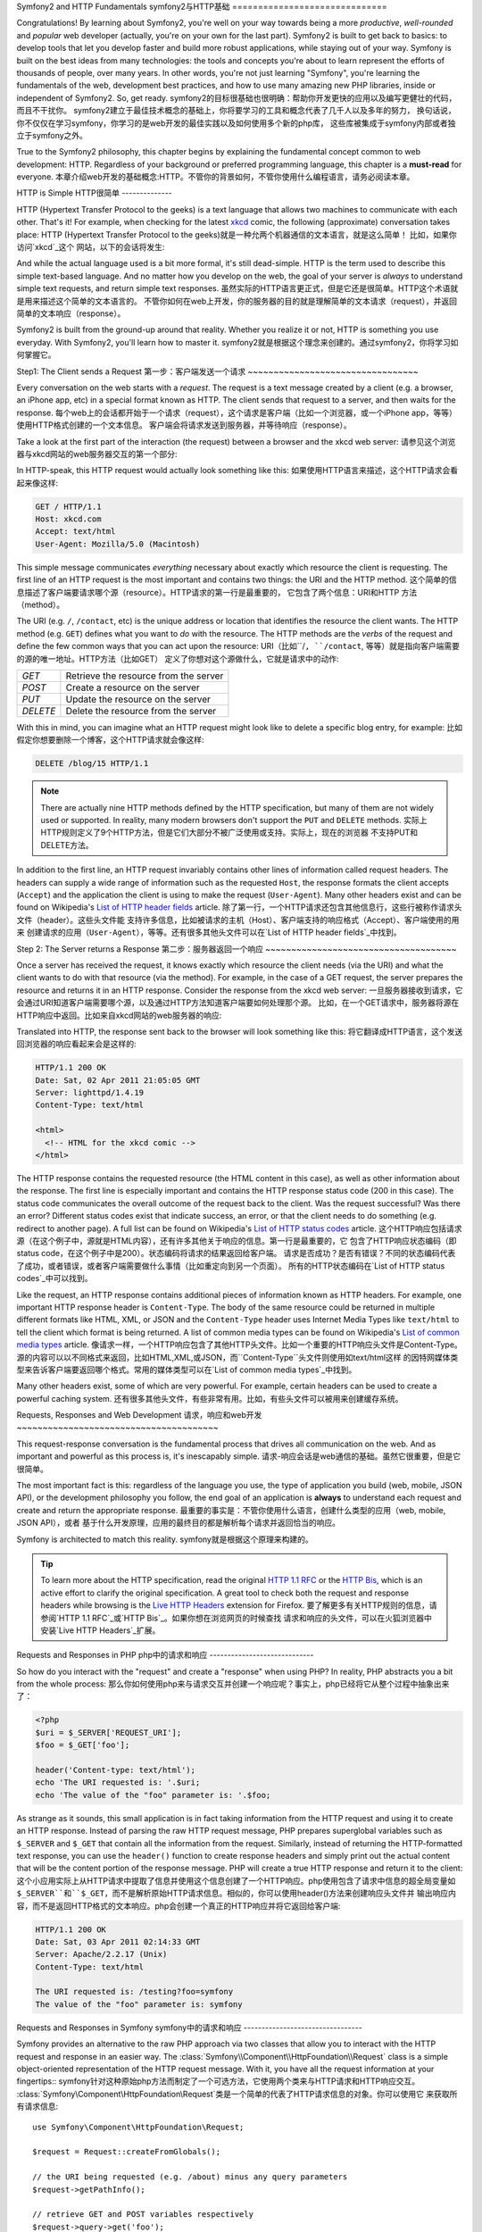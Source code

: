 .. index::
   single: Symfony2 Fundamentals

Symfony2 and HTTP Fundamentals
symfony2与HTTP基础
==============================

Congratulations! By learning about Symfony2, you're well on your way towards
being a more *productive*, *well-rounded* and *popular* web developer (actually,
you're on your own for the last part). Symfony2 is built to get back to
basics: to develop tools that let you develop faster and build more robust
applications, while staying out of your way. Symfony is built on the best
ideas from many technologies: the tools and concepts you're about to learn
represent the efforts of thousands of people, over many years. In other words,
you're not just learning "Symfony", you're learning the fundamentals of the
web, development best practices, and how to use many amazing new PHP libraries,
inside or independent of Symfony2. So, get ready.
symfony2的目标很基础也很明确：帮助你开发更快的应用以及编写更健壮的代码，而且不干扰你。
symfony2建立于最佳技术概念的基础上，你将要学习的工具和概念代表了几千人以及多年的努力，
换句话说，你不仅仅在学习symfony，你学习的是web开发的最佳实践以及如何使用多个新的php库，
这些库被集成于symfony内部或者独立于symfony之外。

True to the Symfony2 philosophy, this chapter begins by explaining the fundamental
concept common to web development: HTTP. Regardless of your background or
preferred programming language, this chapter is a **must-read** for everyone.
本章介绍web开发的基础概念:HTTP。不管你的背景如何，不管你使用什么编程语言，请务必阅读本章。

HTTP is Simple
HTTP很简单
--------------

HTTP (Hypertext Transfer Protocol to the geeks) is a text language that allows
two machines to communicate with each other. That's it! For example, when
checking for the latest `xkcd`_ comic, the following (approximate) conversation
takes place:
HTTP (Hypertext Transfer Protocol to the geeks)就是一种允两个机器通信的文本语言，就是这么简单！
比如，如果你访问`xkcd`_这个 网站，以下的会话将发生:

.. image:: /images/http-xkcd.png
   :align: center

And while the actual language used is a bit more formal, it's still dead-simple.
HTTP is the term used to describe this simple text-based language. And no
matter how you develop on the web, the goal of your server is *always* to
understand simple text requests, and return simple text responses.
虽然实际的HTTP语言更正式，但是它还是很简单。HTTP这个术语就是用来描述这个简单的文本语言的。
不管你如何在web上开发，你的服务器的目的就是理解简单的文本请求（request），并返回简单的文本响应（response）。

Symfony2 is built from the ground-up around that reality. Whether you realize
it or not, HTTP is something you use everyday. With Symfony2, you'll learn
how to master it.
symfony2就是根据这个理念来创建的。通过symfony2，你将学习如何掌握它。

.. index::
   single: HTTP; Request-response paradigm

Step1: The Client sends a Request
第一步：客户端发送一个请求
~~~~~~~~~~~~~~~~~~~~~~~~~~~~~~~~~

Every conversation on the web starts with a *request*. The request is a text
message created by a client (e.g. a browser, an iPhone app, etc) in a
special format known as HTTP. The client sends that request to a server,
and then waits for the response.
每个web上的会话都开始于一个请求（request），这个请求是客户端（比如一个浏览器，或一个iPhone app，等等）使用HTTP格式创建的一个文本信息。
客户端会将请求发送到服务器，并等待响应（response）。

Take a look at the first part of the interaction (the request) between a
browser and the xkcd web server:
请参见这个浏览器与xkcd网站的web服务器交互的第一个部分:

.. image:: /images/http-xkcd-request.png
   :align: center

In HTTP-speak, this HTTP request would actually look something like this:
如果使用HTTP语言来描述，这个HTTP请求会看起来像这样:

.. code-block:: text

    GET / HTTP/1.1
    Host: xkcd.com
    Accept: text/html
    User-Agent: Mozilla/5.0 (Macintosh)

This simple message communicates *everything* necessary about exactly which
resource the client is requesting. The first line of an HTTP request is the
most important and contains two things: the URI and the HTTP method.
这个简单的信息描述了客户端要请求哪个源（resource）。HTTP请求的第一行是最重要的，
它包含了两个信息：URI和HTTP 方法（method）。

The URI (e.g. ``/``, ``/contact``, etc) is the unique address or location
that identifies the resource the client wants. The HTTP method (e.g. ``GET``)
defines what you want to *do* with the resource. The HTTP methods are the
*verbs* of the request and define the few common ways that you can act upon
the resource:
URI（比如``/``, ``/contact``, 等等）就是指向客户端需要的源的唯一地址。HTTP方法（比如GET）
定义了你想对这个源做什么，它就是请求中的动作:

+----------+---------------------------------------+
| *GET*    | Retrieve the resource from the server |
+----------+---------------------------------------+
| *POST*   | Create a resource on the server       |
+----------+---------------------------------------+
| *PUT*    | Update the resource on the server     |
+----------+---------------------------------------+
| *DELETE* | Delete the resource from the server   |
+----------+---------------------------------------+

With this in mind, you can imagine what an HTTP request might look like to
delete a specific blog entry, for example:
比如假定你想要删除一个博客，这个HTTP请求就会像这样:

.. code-block:: text

    DELETE /blog/15 HTTP/1.1

.. note::

    There are actually nine HTTP methods defined by the HTTP specification,
    but many of them are not widely used or supported. In reality, many modern
    browsers don't support the ``PUT`` and ``DELETE`` methods.
    实际上HTTP规则定义了9个HTTP方法，但是它们大部分不被广泛使用或支持。实际上，现在的浏览器
    不支持PUT和DELETE方法。

In addition to the first line, an HTTP request invariably contains other
lines of information called request headers. The headers can supply a wide
range of information such as the requested ``Host``, the response formats
the client accepts (``Accept``) and the application the client is using to
make the request (``User-Agent``). Many other headers exist and can be found
on Wikipedia's `List of HTTP header fields`_ article.
除了第一行，一个HTTP请求还包含其他信息行，这些行被称作请求头文件（header）。这些头文件能
支持许多信息，比如被请求的主机（Host）、客户端支持的响应格式（Accept）、客户端使用的用来
创建请求的应用（``User-Agent``），等等。还有很多其他头文件可以在`List of HTTP header fields`_中找到。

Step 2: The Server returns a Response
第二步：服务器返回一个响应
~~~~~~~~~~~~~~~~~~~~~~~~~~~~~~~~~~~~~

Once a server has received the request, it knows exactly which resource the
client needs (via the URI) and what the client wants to do with that resource
(via the method). For example, in the case of a GET request, the server
prepares the resource and returns it in an HTTP response. Consider the response
from the xkcd web server:
一旦服务器接收到请求，它会通过URI知道客户端需要哪个源，以及通过HTTP方法知道客户端要如何处理那个源。
比如，在一个GET请求中，服务器将源在HTTP响应中返回。比如来自xkcd网站的web服务器的响应:

.. image:: /images/http-xkcd.png
   :align: center

Translated into HTTP, the response sent back to the browser will look something
like this: 
将它翻译成HTTP语言，这个发送回浏览器的响应看起来会是这样的:

.. code-block:: text

    HTTP/1.1 200 OK
    Date: Sat, 02 Apr 2011 21:05:05 GMT
    Server: lighttpd/1.4.19
    Content-Type: text/html

    <html>
      <!-- HTML for the xkcd comic -->
    </html>

The HTTP response contains the requested resource (the HTML content in this
case), as well as other information about the response. The first line is
especially important and contains the HTTP response status code (200 in this
case). The status code communicates the overall outcome of the request back
to the client. Was the request successful? Was there an error? Different
status codes exist that indicate success, an error, or that the client needs
to do something (e.g. redirect to another page). A full list can be found
on Wikipedia's `List of HTTP status codes`_ article.
这个HTTP响应包括请求源（在这个例子中，源就是HTML内容），还有许多其他关于响应的信息。第一行是最重要的，它
包含了HTTP响应状态编码（即status code，在这个例子中是200）。状态编码将请求的结果返回给客户端。
请求是否成功？是否有错误？不同的状态编码代表了成功，或者错误，或者客户端需要做什么事情（比如重定向到另一个页面）。
所有的HTTP状态编码在`List of HTTP status codes`_中可以找到。

Like the request, an HTTP response contains additional pieces of information
known as HTTP headers. For example, one important HTTP response header is
``Content-Type``. The body of the same resource could be returned in multiple
different formats like HTML, XML, or JSON and the ``Content-Type`` header uses
Internet Media Types like ``text/html`` to tell the client which format is
being returned. A list of common media types can be found on Wikipedia's 
`List of common media types`_ article.
像请求一样，一个HTTP响应包含了其他HTTP头文件。比如一个重要的HTTP响应头文件是Content-Type。
源的内容可以以不同格式来返回，比如HTML,XML,或JSON，而``Content-Type``头文件则使用如text/html这样
的因特网媒体类型来告诉客户端要返回哪个格式。常用的媒体类型可以在`List of common media types`_中找到。

Many other headers exist, some of which are very powerful. For example, certain
headers can be used to create a powerful caching system.
还有很多其他头文件，有些非常有用。比如，有些头文件可以被用来创建缓存系统。

Requests, Responses and Web Development
请求，响应和web开发
~~~~~~~~~~~~~~~~~~~~~~~~~~~~~~~~~~~~~~~

This request-response conversation is the fundamental process that drives all
communication on the web. And as important and powerful as this process is,
it's inescapably simple.
请求-响应会话是web通信的基础。虽然它很重要，但是它很简单。

The most important fact is this: regardless of the language you use, the
type of application you build (web, mobile, JSON API), or the development
philosophy you follow, the end goal of an application is **always** to understand
each request and create and return the appropriate response.
最重要的事实是：不管你使用什么语言，创建什么类型的应用（web, mobile, JSON API），或者
基于什么开发原理，应用的最终目的都是解析每个请求并返回恰当的响应。

Symfony is architected to match this reality.
symfony就是根据这个原理来构建的。

.. tip::

    To learn more about the HTTP specification, read the original `HTTP 1.1 RFC`_
    or the `HTTP Bis`_, which is an active effort to clarify the original
    specification. A great tool to check both the request and response headers
    while browsing is the `Live HTTP Headers`_ extension for Firefox.
    要了解更多有关HTTP规则的信息，请参阅`HTTP 1.1 RFC`_或`HTTP Bis`_。如果你想在浏览网页的时候查找
    请求和响应的头文件，可以在火狐浏览器中安装`Live HTTP Headers`_扩展。

.. index::
   single: Symfony2 Fundamentals; Requests and responses

Requests and Responses in PHP
php中的请求和响应
-----------------------------

So how do you interact with the "request" and create a "response" when using
PHP? In reality, PHP abstracts you a bit from the whole process:
那么你如何使用php来与请求交互并创建一个响应呢？事实上，php已经将它从整个过程中抽象出来了：

.. code-block:: php

    <?php
    $uri = $_SERVER['REQUEST_URI'];
    $foo = $_GET['foo'];

    header('Content-type: text/html');
    echo 'The URI requested is: '.$uri;
    echo 'The value of the "foo" parameter is: '.$foo;

As strange as it sounds, this small application is in fact taking information
from the HTTP request and using it to create an HTTP response. Instead of
parsing the raw HTTP request message, PHP prepares superglobal variables
such as ``$_SERVER`` and ``$_GET`` that contain all the information from
the request. Similarly, instead of returning the HTTP-formatted text response,
you can use the ``header()`` function to create response headers and simply
print out the actual content that will be the content portion of the response
message. PHP will create a true HTTP response and return it to the client:
这个小应用实际上从HTTP请求中提取了信息并使用这个信息创建了一个HTTP响应。php使用包含了请求中信息的超全局变量如
``$_SERVER``和``$_GET``，而不是解析原始HTTP请求信息。相似的，你可以使用header()方法来创建响应头文件并
输出响应内容，而不是返回HTTP格式的文本响应。php会创建一个真正的HTTP响应并将它返回给客户端:

.. code-block:: text

    HTTP/1.1 200 OK
    Date: Sat, 03 Apr 2011 02:14:33 GMT
    Server: Apache/2.2.17 (Unix)
    Content-Type: text/html

    The URI requested is: /testing?foo=symfony
    The value of the "foo" parameter is: symfony

Requests and Responses in Symfony
symfony中的请求和响应
---------------------------------

Symfony provides an alternative to the raw PHP approach via two classes that
allow you to interact with the HTTP request and response in an easier way.
The :class:`Symfony\\Component\\HttpFoundation\\Request` class is a simple
object-oriented representation of the HTTP request message. With it, you
have all the request information at your fingertips::
symfony针对这种原始php方法而制定了一个可选方法，它使用两个类来与HTTP请求和HTTP响应交互。
:class:`Symfony\\Component\\HttpFoundation\\Request`类是一个简单的代表了HTTP请求信息的对象。你可以使用它
来获取所有请求信息::

    use Symfony\Component\HttpFoundation\Request;

    $request = Request::createFromGlobals();

    // the URI being requested (e.g. /about) minus any query parameters
    $request->getPathInfo();

    // retrieve GET and POST variables respectively
    $request->query->get('foo');
    $request->request->get('bar', 'default value if bar does not exist');

    // retrieve SERVER variables
    $request->server->get('HTTP_HOST');

    // retrieves an instance of UploadedFile identified by foo
    $request->files->get('foo');

    // retrieve a COOKIE value
    $request->cookies->get('PHPSESSID');

    // retrieve an HTTP request header, with normalized, lowercase keys
    $request->headers->get('host');
    $request->headers->get('content_type');

    $request->getMethod();          // GET, POST, PUT, DELETE, HEAD
    $request->getLanguages();       // an array of languages the client accepts

As a bonus, the ``Request`` class does a lot of work in the background that
you'll never need to worry about. For example, the ``isSecure()`` method
checks the *three* different values in PHP that can indicate whether or not
the user is connecting via a secured connection (i.e. ``https``).
Request对象还在后台做一些其他工作。比如，``isSecure()``方法会检查php中的值来确定
用户是否在使用一个安全连接（即https）。

.. sidebar:: ParameterBags and Request attributes

    As seen above, the ``$_GET`` and ``$_POST`` variables are accessible via
    the public ``query`` and ``request`` properties respectively. Each of
    these objects is a :class:`Symfony\\Component\\HttpFoundation\\ParameterBag`
    object, which has methods like
    :method:`Symfony\\Component\\HttpFoundation\\ParameterBag::get`,
    :method:`Symfony\\Component\\HttpFoundation\\ParameterBag::has`,
    :method:`Symfony\\Component\\HttpFoundation\\ParameterBag::all` and more.
    In fact, every public property used in the previous example is some instance
    of the ParameterBag.
    如上所示，``$_GET``和``$_POST``变量可以通过query和request属性来访问。这些对象每个都是一个
    :class:`Symfony\\Component\\HttpFoundation\\ParameterBag`对象，它有一些方法如
    :method:`Symfony\\Component\\HttpFoundation\\ParameterBag::get`,
    :method:`Symfony\\Component\\HttpFoundation\\ParameterBag::has`,
    :method:`Symfony\\Component\\HttpFoundation\\ParameterBag::all`等等。
    事实上，在以上范例中所用到的所有public属性都是ParameterBag的实例。
    
    .. _book-fundamentals-attributes:
    
    The Request class also has a public ``attributes`` property, which holds
    special data related to how the application works internally. For the
    Symfony2 framework, the ``attributes`` holds the values returned by the
    matched route, like ``_controller``, ``id`` (if you have an ``{id}``
    wildcard), and even the name of the matched route (``_route``). The
    ``attributes`` property exists entirely to be a place where you can
    prepare and store context-specific information about the request.
    Request类还有一个attributes属性，它存储了应用内部的一些数据。在symfony2框架中，attributes存储了
    从匹配的框架中返回的值，比如``_controller``, ``id`` （如果有的话），甚至是匹配路径的名称（``_route``）。
    attributes完全是用来存储关于请求的特定环境的信息的。
    

Symfony also provides a ``Response`` class: a simple PHP representation of
an HTTP response message. This allows your application to use an object-oriented
interface to construct the response that needs to be returned to the client::
symfony还有一个Response类：它是一个简单的代表了HTTP响应信息的php类。你可以使用它来创建一个
返回给用户的响应::

    use Symfony\Component\HttpFoundation\Response;
    $response = new Response();

    $response->setContent('<html><body><h1>Hello world!</h1></body></html>');
    $response->setStatusCode(200);
    $response->headers->set('Content-Type', 'text/html');

    // prints the HTTP headers followed by the content
    $response->send();

If Symfony offered nothing else, you would already have a toolkit for easily
accessing request information and an object-oriented interface for creating
the response. Even as you learn the many powerful features in Symfony, keep
in mind that the goal of your application is always *to interpret a request
and create the appropriate response based on your application logic*.
现在你已经有了一个工具来访问请求的信息以及创建响应。你还将学习symfony的其他功能，但请记住
你的应用的目的总是要解析一个请求并根据你的应用逻辑来创建响应。

.. tip::

    The ``Request`` and ``Response`` classes are part of a standalone component
    included with Symfony called ``HttpFoundation``. This component can be
    used entirely independent of Symfony and also provides classes for handling
    sessions and file uploads.
    ``Request``和``Response``类都包含在symfony中一个名叫``HttpFoundation``的独立的component中。
    这个component可以独立与symfony使用，并提供处理session和文件上传的类。

The Journey from the Request to the Response
从请求到响应
--------------------------------------------

Like HTTP itself, the ``Request`` and ``Response`` objects are pretty simple.
The hard part of building an application is writing what comes in between.
In other words, the real work comes in writing the code that interprets the
request information and creates the response.
像HTTP本身一样，``Request``和``Response``对象都非常简单。创建一个应用最难的部分就是编写它们之间的代码。
也就是说最难的部分就是编写解析请求和创建响应的代码。

Your application probably does many things, like sending emails, handling
form submissions, saving things to a database, rendering HTML pages and protecting
content with security. How can you manage all of this and still keep your
code organized and maintainable?
你的应用可能会做许多事情，像发送邮件，处理表单提交，将数据保存到数据库，提交HTML页面或
给内容设定权限。但你如何在做这许多事情的同时还保证你的代码的组织性和可维护性？

Symfony was created to solve these problems so that you don't have to.
symfony就是用来解决这些问题的。

The Front Controller
前端控制器
~~~~~~~~~~~~~~~~~~~~

Traditionally, applications were built so that each "page" of a site was
its own physical file:
传统上，网站的每个页面都有它自己的文件:

.. code-block:: text

    index.php
    contact.php
    blog.php

There are several problems with this approach, including the inflexibility
of the URLs (what if you wanted to change ``blog.php`` to ``news.php`` without
breaking all of your links?) and the fact that each file *must* manually
include some set of core files so that security, database connections and
the "look" of the site can remain consistent.
这个方法有许多缺陷，包括URL的灵活性问题（比如，如果你想将blog.php修改为news.php而不破坏所有链接该怎么办？），
还有在文件中必须手动包含一些核心文件来处理安全问题、数据库连接以及模板等。


A much better solution is to use a :term:`front controller`: a single PHP
file that handles every request coming into your application. For example:
一个更好的方法是使用一个前端控制器（:term:`front controller`）:它是一个单独的php文件，可以
处理传递到你的应用的所有请求,比如:

+------------------------+------------------------+
| ``/index.php``         | executes ``index.php`` |
+------------------------+------------------------+
| ``/index.php/contact`` | executes ``index.php`` |
+------------------------+------------------------+
| ``/index.php/blog``    | executes ``index.php`` |
+------------------------+------------------------+

.. tip::

    Using Apache's ``mod_rewrite`` (or equivalent with other web servers),
    the URLs can easily be cleaned up to be just ``/``, ``/contact`` and
    ``/blog``.
    通过使用Apache的``mod_rewrite``（或其他服务器的类似方法），URL可以被简化为``/``, ``/contact``和``/blog``。

Now, every request is handled exactly the same. Instead of individual URLs
executing different PHP files, the front controller is *always* executed,
and the routing of different URLs to different parts of your application
is done internally. This solves both problems with the original approach.
Almost all modern web apps do this - including apps like WordPress.
现在每个请求都通过相似的过程来处理。应用会始终执行前端控制器，而不用针对不同URL来执行
不同php文件，并且URL都是通过内部处理的。这样就解决了原先方法带来的问题。现在几乎所有的web app都
这样做——包括wordpress。

Stay Organized
保持组织性
~~~~~~~~~~~~~~

But inside your front controller, how do you know which page should
be rendered and how can you render each in a sane way? One way or another, you'll need to
check the incoming URI and execute different parts of your code depending
on that value. This can get ugly quickly:
但是在你的前端控制器内部，你如何知道哪个页面要被提交、并如何提交它呢？不管你用
什么方法，你都要检查URI并且根据这个URI的值来执行你代码中的不同部分。用原始的方法可以这样:

.. code-block:: php

    // index.php

    $request = Request::createFromGlobals();
    $path = $request->getPathInfo(); // the URI path being requested

    if (in_array($path, array('', '/')) {
        $response = new Response('Welcome to the homepage.');
    } elseif ($path == '/contact') {
        $response = new Response('Contact us');
    } else {
        $response = new Response('Page not found.', 404);
    }
    $response->send();

Solving this problem can be difficult. Fortunately it's *exactly* what Symfony
is designed to do.
要解决这个问题会比较难办，但幸好symfony就是用来解决这个问题的。

The Symfony Application Flow
symfony应用流程
~~~~~~~~~~~~~~~~~~~~~~~~~~~~

When you let Symfony handle each request, life is much easier. Symfony follows
the same simple pattern for every request:
当你使用symfony来处理每个请求时就容易多了。对于每个请求symfony都使用如下流程:

.. _request-flow-figure:

.. figure:: /images/request-flow.png
   :align: center
   :alt: Symfony2 request flow

   Incoming requests are interpreted by the routing and passed to controller
   functions that return ``Response`` objects.
   请求被路由系统解析并传递给将返回Response对象的控制器函数。

Each "page" of your site is defined in a routing configuration file that
maps different URLs to different PHP functions. The job of each PHP function,
called a :term:`controller`, is to use information from the request - along
with many other tools Symfony makes available - to create and return a ``Response``
object. In other words, the controller is where *your* code goes: it's where
you interpret the request and create a response.
你的站点的每个页面都在一个路径配置文件中被定义，这个文件可以将不同的URL映射到不同的php函数。
这些php函数被称作控制器（:term:`controller`），它们可以根据请求中的信息以及许多symfony提供的工具
来创建一个Response对象。换句话说，控制器就是你要编写代码的地方：你在其中解析请求并创建响应。

It's that easy! Let's review:
回顾一下:

* Each request executes a front controller file;
* 每个请求都执行一个前端控制器文件；

* The routing system determines which PHP function should be executed based
  on information from the request and routing configuration you've created;
* 路由系统根据请求信息和路径配置决定哪个php函数要被执行；

* The correct PHP function is executed, where your code creates and returns
  the appropriate ``Response`` object.
* 正确的php函数被执行（也就是你编写代码并返回恰当的Response对象的地方）；

A Symfony Request in Action
一个symfony请求范例
~~~~~~~~~~~~~~~~~~~~~~~~~~~

Without diving into too much detail, let's see this process in action. Suppose
you want to add a ``/contact`` page to your Symfony application. First, start
by adding an entry for ``/contact`` to your routing configuration file:
让我们举个例子。假设你需要在你的symfony应用中添加一个/contact页面。首先，在你的路径配置文件中
添加/contact路径:

.. code-block:: yaml

    contact:
        pattern:  /contact
        defaults: { _controller: AcmeDemoBundle:Main:contact }

.. note::

   This example uses :doc:`YAML</components/yaml>` to define the routing
   configuration. Routing configuration can also be written in other formats
   such as XML or PHP.
   本例使用了:doc:`YAML</components/yaml>`来定义路径配置。路径配置还可以使用其他格式来编写，如XML和PHP。

When someone visits the ``/contact`` page, this route is matched, and the
specified controller is executed. As you'll learn in the :doc:`routing chapter</book/routing>`,
the ``AcmeDemoBundle:Main:contact`` string is a short syntax that points to a
specific PHP method ``contactAction`` inside a class called ``MainController``:
当用户访问/contact页面时，路径被匹配，指定的控制器被执行。在:doc:`routing chapter</book/routing>`中
你将学到``AcmeDemoBundle:Main:contact``字符串的意义，它是一种简化语法，指向``MainController``类
中的一个名叫``contactAction``的php方法。

.. code-block:: php

    class MainController
    {
        public function contactAction()
        {
            return new Response('<h1>Contact us!</h1>');
        }
    }

In this very simple example, the controller simply creates a ``Response``
object with the HTML "<h1>Contact us!</h1>". In the :doc:`controller chapter</book/controller>`,
you'll learn how a controller can render templates, allowing your "presentation"
code (i.e. anything that actually writes out HTML) to live in a separate
template file. This frees up the controller to worry only about the hard
stuff: interacting with the database, handling submitted data, or sending
email messages. 
在这个简单的例子中，控制器创建了"<h1>Contact us!</h1>"这么一个Response对象。在
:doc:`controller chapter</book/controller>`中，你将学习控制器是如何提交模板的，它允许你在一个分离
的模板文件中编写模板的HTML代码。这样，控制器要处理的就仅仅是那些比较有难度的工作了，比如与数据库交互，
处理提交的数据，或发送邮件。

Symfony2: Build your App, not your Tools.
symfony2：创建你的App，而不是工具。
-----------------------------------------

You now know that the goal of any app is to interpret each incoming request
and create an appropriate response. As an application grows, it becomes more
difficult to keep your code organized and maintainable. Invariably, the same
complex tasks keep coming up over and over again: persisting things to the
database, rendering and reusing templates, handling form submissions, sending
emails, validating user input and handling security.
你现在已经知道任何app的目的都是解析请求并创建响应。当应用的内容增加时，它就会变得越来越难以组织和维护。
而且，同样的工作会一遍又一遍地重复：将数据载入数据库，提交和重用模板，处理表单提交，发送邮件，验证用户输入
信息，处理安全问题等。

The good news is that none of these problems is unique. Symfony provides
a framework full of tools that allow you to build your application, not your
tools. With Symfony2, nothing is imposed on you: you're free to use the full
Symfony framework, or just one piece of Symfony all by itself.
symfony框架提供了许多帮助你创建应用的工具。在symfony2中并不要求你必须使用这些工具，你可以
自由选择是使用整个symfony框架还是使用它的一部分。

.. index::
   single: Symfony2 Components

Standalone Tools: The Symfony2 *Components*
独立的工具：symfony2 component
~~~~~~~~~~~~~~~~~~~~~~~~~~~~~~~~~~~~~~~~~~~

So what *is* Symfony2? First, Symfony2 is a collection of over twenty independent
libraries that can be used inside *any* PHP project. These libraries, called
the *Symfony2 Components*, contain something useful for almost any situation,
regardless of how your project is developed. To name a few:
symfony2集合了二十多个独立库，任何php应用都可以使用这些库，它们被称作symfony2 component。以下列举了一些这样的component:

* `HttpFoundation`_ - Contains the ``Request`` and ``Response`` classes, as
  well as other classes for handling sessions and file uploads;
* `HttpFoundation`_  包含了Request和Response类，以及其他处理session和文件上传的类；

* `Routing`_ - Powerful and fast routing system that allows you to map a
  specific URI (e.g. ``/contact``) to some information about how that request
  should be handled (e.g. execute the ``contactAction()`` method);
* `Routing`_  强大的路由系统，允许你将特定的URI（如/contact）映射到控制器函数（如``contactAction()``）并执行这个函数；

* `Form`_ - A full-featured and flexible framework for creating forms and
  handling form submissions;
* `Form`_  一个创建表单并处理表单提交的框架；

* `Validator`_ A system for creating rules about data and then validating
  whether or not user-submitted data follows those rules;
* `Validator`_  创建关于用户提交数据的规则并确认提交的数据是否符合这些规则；

* `ClassLoader`_ An autoloading library that allows PHP classes to be used
  without needing to manually ``require`` the files containing those classes;
* `ClassLoader`_  一个autoload库，允许在不手动包含（require）php类的文件的情况下就能够使用这些类；

* `Templating`_ A toolkit for rendering templates, handling template inheritance
  (i.e. a template is decorated with a layout) and performing other common
  template tasks;
* `Templating`_  用于提交模板、处理模板继承以及其他模板的工作；

* `Security`_ - A powerful library for handling all types of security inside
  an application;
* `Security`_  用于处理应用中的所有安全类型；

* `Translation`_ A framework for translating strings in your application
* `Translation`_  一个用于翻译你的应用中的文本的框架。

Each and every one of these components is decoupled and can be used in *any*
PHP project, regardless of whether or not you use the Symfony2 framework.
Every part is made to be used if needed and replaced when necessary.
这些component都可以从symfony中独立出来而被任何php应用使用（即使你不使用symfony2也可以使用它）。

The Full Solution: The Symfony2 *Framework*
全面的解决方案：symfony2框架
~~~~~~~~~~~~~~~~~~~~~~~~~~~~~~~~~~~~~~~~~~~

So then, what *is* the Symfony2 *Framework*? The *Symfony2 Framework* is
a PHP library that accomplishes two distinct tasks:
那么什么是symfony2框架？symfony2框架就是一个php库，它可以做以下工作：

#. Provides a selection of components (i.e. the Symfony2 Components) and
   third-party libraries (e.g. ``Swiftmailer`` for sending emails);
#. 汇集了多个component（或称symfony2 component）以及第三方库（比如用于发送邮件的``Swiftmailer``）；

#. Provides sensible configuration and a "glue" library that ties all of these
   pieces together.
#. 提供便利的配置方法以及一个可以将这些部分都粘连起来的库。

The goal of the framework is to integrate many independent tools in order
to provide a consistent experience for the developer. Even the framework
itself is a Symfony2 bundle (i.e. a plugin) that can be configured or replaced
entirely.
这个框架的目的就是集合多个独立的工具，从而给开发者更好的体验。甚至这个框架本身也是一个symfony2 bundle（或称插件），
它也可以被配置或修改。

Symfony2 provides a powerful set of tools for rapidly developing web applications
without imposing on your application. Normal users can quickly start development
by using a Symfony2 distribution, which provides a project skeleton with
sensible defaults. For more advanced users, the sky is the limit.
symfony2提供了一系列工具来帮助迅速开发web应用，而且也不强制你使用这些工具。一般用户都可以迅速地开始运用symfony2来开发，因为它
已经提供了一个便利的框架。对于更高级的用户，他们还可以自由地扩展该框架，从而实现更多。

.. _`xkcd`: http://xkcd.com/
.. _`HTTP 1.1 RFC`: http://www.w3.org/Protocols/rfc2616/rfc2616.html
.. _`HTTP Bis`: http://datatracker.ietf.org/wg/httpbis/
.. _`Live HTTP Headers`: https://addons.mozilla.org/en-US/firefox/addon/live-http-headers/
.. _`List of HTTP status codes`: http://en.wikipedia.org/wiki/List_of_HTTP_status_codes
.. _`List of HTTP header fields`: http://en.wikipedia.org/wiki/List_of_HTTP_header_fields
.. _`List of common media types`: http://en.wikipedia.org/wiki/Internet_media_type#List_of_common_media_types
.. _`HttpFoundation`: https://github.com/symfony/HttpFoundation
.. _`Routing`: https://github.com/symfony/Routing
.. _`Form`: https://github.com/symfony/Form
.. _`Validator`: https://github.com/symfony/Validator
.. _`ClassLoader`: https://github.com/symfony/ClassLoader
.. _`Templating`: https://github.com/symfony/Templating
.. _`Security`: https://github.com/symfony/Security
.. _`Translation`: https://github.com/symfony/Translation
